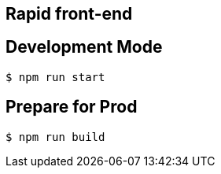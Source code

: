 ## Rapid front-end

## Development Mode

----
$ npm run start
----

## Prepare for Prod

----
$ npm run build
----
